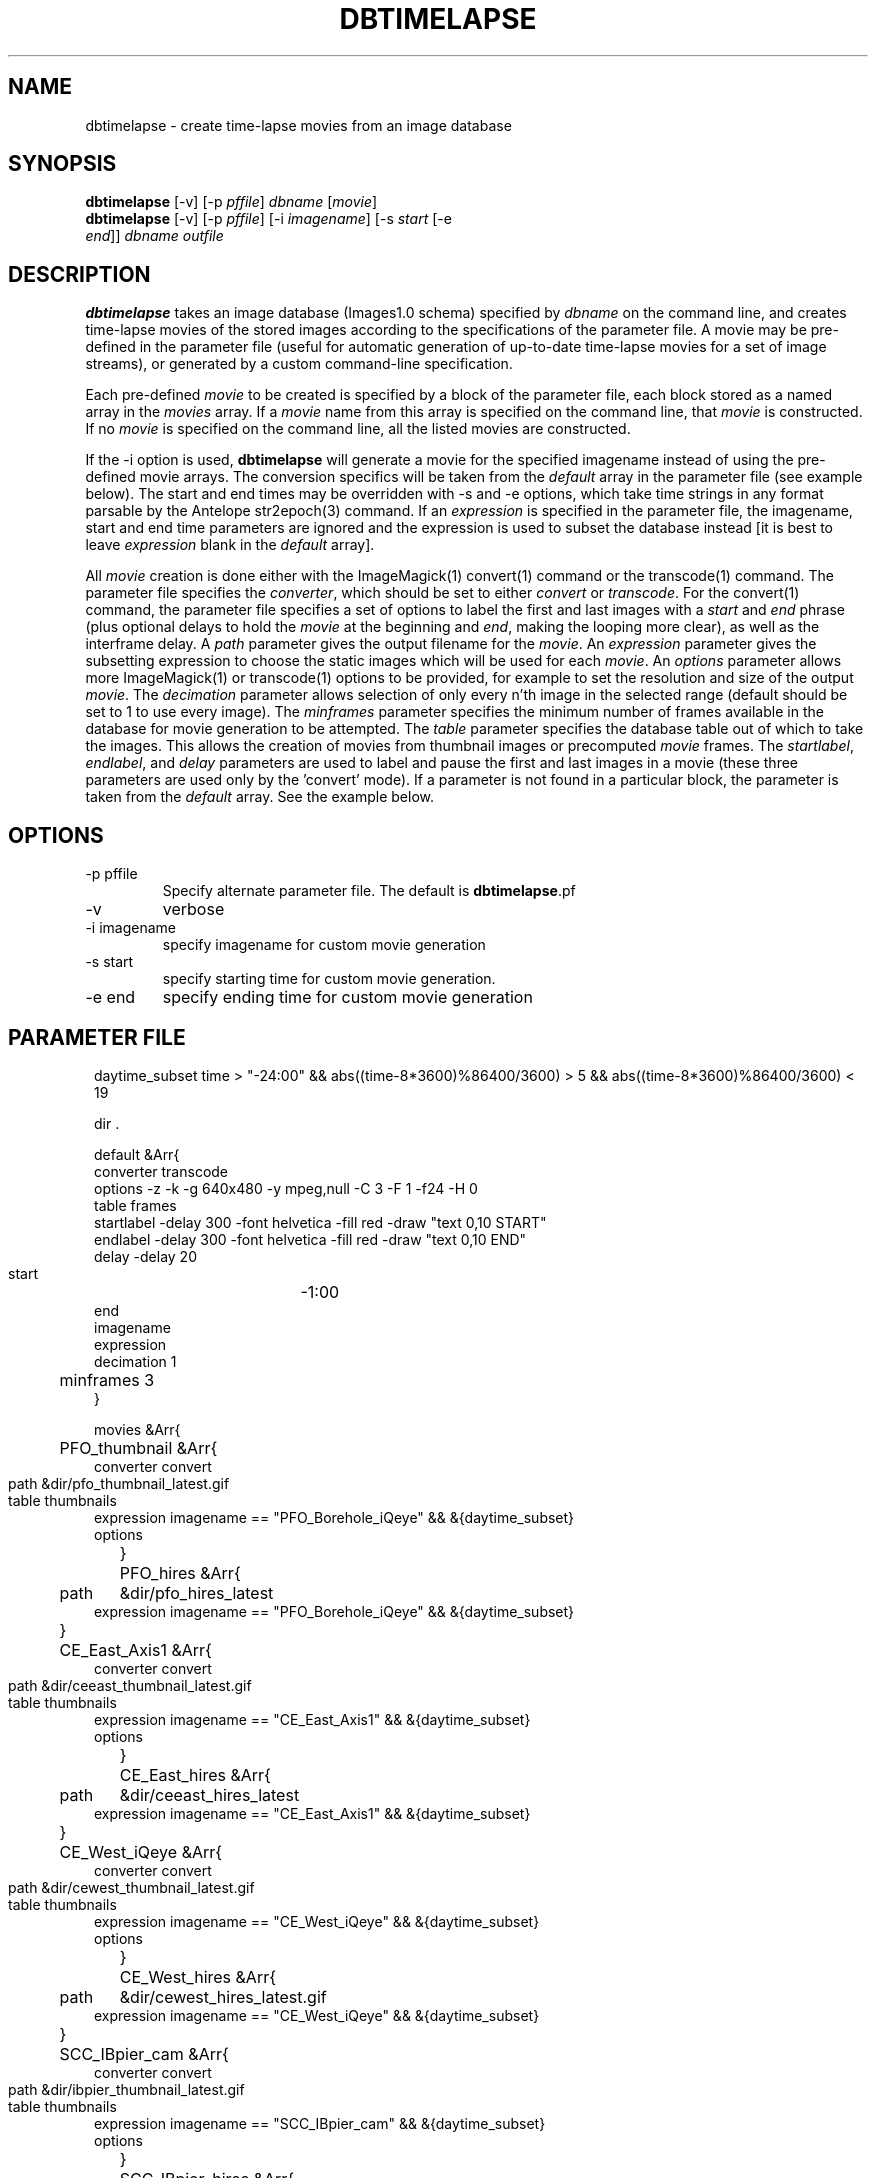 .TH DBTIMELAPSE 1 "$Date: 2004/06/30 01:25:07 $"
.SH NAME
dbtimelapse \- create time-lapse movies from an image database
.SH SYNOPSIS
.nf
\fBdbtimelapse \fP[-v] [-p \fIpffile\fP] \fIdbname\fP [\fImovie\fP]
\fBdbtimelapse \fP[-v] [-p \fIpffile\fP] [-i \fIimagename\fP] [-s \fIstart\fP [-e
                \fIend\fP]] \fIdbname\fP \fIoutfile\fP
.fi
.SH DESCRIPTION
\fBdbtimelapse\fP takes an image database (Images1.0 schema) specified by \fIdbname\fP on the command line, and
creates time-lapse movies of the stored images according to the specifications of
the parameter file. A movie may be pre-defined in the parameter file (useful for automatic 
generation of up-to-date time-lapse movies for a set of image streams), or generated 
by a custom command-line specification. 

Each pre-defined \fImovie\fP to be created is specified by a block of the
parameter file, each block stored as a named array in the \fImovies\fP array. If a
\fImovie\fP name from this array is specified on the command line, that \fImovie\fP is
constructed. If no \fImovie\fP is specified on the command line, all the listed movies
are constructed.

If the -i option is used, \fBdbtimelapse\fP will generate a movie for the specified imagename 
instead of using the pre-defined movie arrays. The conversion specifics will be taken from the \fIdefault\fP
array in the parameter file (see example below). The start and end times may be overridden with -s
and -e options, which take time strings in any format parsable by the Antelope str2epoch(3) command. 
If an \fIexpression\fP is specified in the parameter file, the imagename, start and end time parameters
are ignored and the expression is used to subset the database instead [it is best to leave \fIexpression\fP
blank in the \fIdefault\fP array].

All \fImovie\fP creation is done either with the ImageMagick(1) convert(1) command or the
transcode(1) command. The parameter file specifies the \fIconverter\fP, which should be set to either
\fIconvert\fP or \fItranscode\fP.  For the convert(1) command, the parameter file
specifies a set of options to label the first and last images with a \fIstart\fP and \fIend\fP
phrase (plus optional delays to hold the \fImovie\fP at the beginning and \fIend\fP, making the looping more
clear), as well as the interframe delay. A \fIpath\fP parameter gives the output filename
for the \fImovie\fP. An \fIexpression\fP parameter gives the subsetting expression to choose the
static images which will be used for each \fImovie\fP. An \fIoptions\fP parameter allows more
ImageMagick(1) or transcode(1) options to be provided, for example to set the resolution and size of the
output \fImovie\fP. The \fIdecimation\fP parameter allows selection of only every n'th
image in the selected range (default should be set to 1 to use every image).
The \fIminframes\fP parameter specifies the minimum number of frames available
in the database for movie generation to be attempted. 
The \fItable\fP parameter specifies the database table out of which
to take the images. This allows the creation of movies from thumbnail images or precomputed
\fImovie\fP frames. The \fIstartlabel\fP, \fIendlabel\fP, and \fIdelay\fP parameters are used 
to label and pause the first and last images in a movie (these three parameters are used only 
by the 'convert' mode). If a parameter is not found in a particular block, the parameter is taken from
the \fIdefault\fP array. See the example below.
.SH OPTIONS
.IP "-p pffile"
Specify alternate parameter file. The default is \fBdbtimelapse\fP.pf
.IP -v
verbose
.IP "-i imagename"
specify imagename for custom movie generation
.IP "-s start"
specify starting time for custom movie generation. 
.IP "-e end"
specify ending time for custom movie generation

.SH PARAMETER FILE
.in 2c
.ft CW
.nf
daytime_subset time > "-24:00" && abs((time-8*3600)%86400/3600) > 5 && abs((time-8*3600)%86400/3600) < 19

dir .

default &Arr{
        converter  transcode
        options    -z -k -g 640x480 -y mpeg,null -C 3 -F 1 -f24 -H 0
        table      frames 
        startlabel -delay 300 -font helvetica -fill red -draw "text 0,10 START" 
        endlabel   -delay 300 -font helvetica -fill red -draw "text 0,10 END" 
        delay      -delay 20
        start	   -1:00
        end	  
        imagename
        expression
        decimation 1
	minframes 3
}

movies &Arr{
	PFO_thumbnail &Arr{
                converter convert
                path	&dir/pfo_thumbnail_latest.gif
                table	thumbnails
                expression imagename == "PFO_Borehole_iQeye" && &{daytime_subset}
                options
	}
	PFO_hires &Arr{
                path	&dir/pfo_hires_latest
                expression imagename == "PFO_Borehole_iQeye" && &{daytime_subset}
	}
	CE_East_Axis1 &Arr{
                converter convert
                path	&dir/ceeast_thumbnail_latest.gif
                table	thumbnails
                expression imagename == "CE_East_Axis1" && &{daytime_subset}
                options
	}
	CE_East_hires &Arr{
                path	&dir/ceeast_hires_latest
                expression imagename == "CE_East_Axis1" && &{daytime_subset}
	}
	CE_West_iQeye &Arr{
                converter convert
                path	&dir/cewest_thumbnail_latest.gif
                table	thumbnails
                expression imagename == "CE_West_iQeye" && &{daytime_subset}
                options
	}
	CE_West_hires &Arr{
                path	&dir/cewest_hires_latest.gif
                expression imagename == "CE_West_iQeye" && &{daytime_subset}
	}
	SCC_IBpier_cam &Arr{
                converter convert
                path	&dir/ibpier_thumbnail_latest.gif
                table	thumbnails
                expression imagename == "SCC_IBpier_cam" && &{daytime_subset}
                options
	}
	SCC_IBpier_hires &Arr{
                path	&dir/ibpier_hires_latest
                expression imagename == "SCC_IBpier_cam" && &{daytime_subset}
	}
	SIO_Revelle_Axis1 &Arr{
                converter convert
                path	&dir/revelle1_thumbnail_latest.gif
                table	thumbnails
                expression imagename == "SIO_Revelle_Axis1" && time > "-24:00"
                options
	}
	SIO_Revelle_Axis1_hires &Arr{
                path	&dir/revelle1_hires_latest
                expression imagename == "SIO_Revelle_Axis1" && time > "-24:00"
	}
	SIO_Revelle_Axis2 &Arr{
                converter convert
                path	&dir/revelle2_thumbnail_latest.gif
                table	thumbnails
                expression imagename == "SIO_Revelle_Axis2" && time > "-24:00"
                options
	}
	SIO_Revelle_Axis2_hires &Arr{
                path	&dir/SIO_Revelle_Axis2_hires_latest
                expression imagename == "SIO_Revelle_Axis2" && time > "-24:00"
	}
	SIO_Revelle_Axis3 &Arr{
                converter convert
                path	&dir/revelle3_thumbnail_latest.gif
                table	thumbnails
                expression imagename == "SIO_Revelle_Axis3" && time > "-24:00"
                options
	}
	SIO_Revelle_Axis3_hires &Arr{
                path	&dir/SIO_Revelle_Axis3_hires_latest
                expression imagename == "SIO_Revelle_Axis3" && time > "-24:00"
	}
	SIO_Revelle_Axis4 &Arr{
                converter convert
                path	&dir/revelle4_thumbnail_latest.gif
                table	thumbnails
                expression imagename == "SIO_Revelle_Axis4" && time > "-24:00"
                options
	}
	SIO_Revelle_Axis4_hires &Arr{
                path	&dir/SIO_Revelle_Axis4_hires_latest
                expression imagename == "SIO_Revelle_Axis4" && time > "-24:00"
	}
	SIO_Revelle_AxisQ &Arr{
                converter convert
                path	&dir/revelleq_thumbnail_latest.gif
                table	thumbnails
                expression imagename == "SIO_Revelle_AxisQ" && time > "-24:00"
                options
	}
	SIO_Revelle_AxisQ_hires &Arr{
                path	&dir/SIO_Revelle_AxisQ_hires_latest
                expression imagename == "SIO_Revelle_AxisQ" && time > "-24:00"
	}
	SIO_Revelle_deck &Arr{
                converter convert
                path	&dir/revelle_deck_thumbnail_latest.gif
                table	thumbnails
                expression imagename == "SIO_Revelle_deck" && time > "-24:00"
                options
	}
	SIO_Revelle_deck_hires &Arr{
                path	&dir/SIO_Revelle_deck_hires_latest
                expression imagename == "SIO_Revelle_deck" && time > "-24:00"
	}
	SMER_Gorge_Axis1 &Arr{
                converter convert
                path	&dir/smergorge1_thumbnail_latest.gif
                table	thumbnails
                expression imagename == "SMER_Gorge_Axis1" && &{daytime_subset}
                options
	}
	SMER_Gorge_Axis1_hires &Arr{
                path	&dir/SMER_Gorge_Axis1_hires_latest
                expression imagename == "SMER_Gorge_Axis1" && &{daytime_subset}
	}
	SMER_Gorge_Axis2 &Arr{
                converter convert
                path	&dir/smergorge2_thumbnail_latest.gif
                table	thumbnails
                expression imagename == "SMER_Gorge_Axis2" && &{daytime_subset}
                options
	}
	SMER_Gorge_Axis2_hires &Arr{
                path	&dir/SMER_Gorge_Axis2_hires_latest
                expression imagename == "SMER_Gorge_Axis2" && &{daytime_subset}
	}
	SMER_Gorge_Axis3 &Arr{
                converter convert
                path	&dir/smergorge3_thumbnail_latest.gif
                table	thumbnails
                expression imagename == "SMER_Gorge_Axis3" && &{daytime_subset}
                options
	}
	SMER_Gorge_Axis3_hires &Arr{
                path	&dir/SMER_Gorge_Axis3_hires_latest
                expression imagename == "SMER_Gorge_Axis3" && &{daytime_subset}
	}
	SMER_Gorge_Axis4 &Arr{
                converter convert
                path	&dir/smergorge4_thumbnail_latest.gif
                table	thumbnails
                expression imagename == "SMER_Gorge_Axis4" && &{daytime_subset}
                options
	}
	SMER_Gorge_Axis4_hires &Arr{
                path	&dir/SMER_Gorge_Axis4_hires_latest
                expression imagename == "SMER_Gorge_Axis4" && &{daytime_subset}
	}
	SMER_NORTH_Axis1 &Arr{
                converter convert
                path	&dir/smernorth1_thumbnail_latest.gif
                table	thumbnails
                expression imagename == "SMER_NORTH_Axis1" && &{daytime_subset}
                options
	}
	SMER_NORTH_Axis1_hires &Arr{
                path	&dir/SMER_NORTH_Axis1_hires_latest
                expression imagename == "SMER_NORTH_Axis1" && &{daytime_subset}
	}
	SMER_NORTH_Axis2 &Arr{
                converter convert
                path	&dir/smernorth2_thumbnail_latest.gif
                table	thumbnails
                expression imagename == "SMER_NORTH_Axis2" && &{daytime_subset}
                options
	}
	SMER_NORTH_Axis2_hires &Arr{
                path	&dir/SMER_NORTH_Axis2_hires_latest
                expression imagename == "SMER_NORTH_Axis2" && &{daytime_subset}
	}
	SMER_NORTH_Axis3 &Arr{
                converter convert
                path	&dir/smernorth3_thumbnail_latest.gif
                table	thumbnails
                expression imagename == "SMER_NORTH_Axis3" && &{daytime_subset}
                options
	}
	SMER_NORTH_Axis3_hires &Arr{
                path	&dir/SMER_NORTH_Axis3_hires_latest
                expression imagename == "SMER_NORTH_Axis3" && &{daytime_subset}
	}
}
.fi
.ft R
.in
.SH EXAMPLE
.in 2c
.ft CW
.nf

%\fB dbtimelapse /home/rt/db/images4\fP

%\fB dbtimelapse /home/rt/db/images4 PFO_hires\fP

%\fB dbtimelapse /home/rt/db/images4 PFO_hires\fP

%\fB dbtimelapse -v -i PFO_Borehole_iQeye -s "3/15/04 22:00" -e "3/16/04 00:00" /home/rt/db/images4 testmovie\fP
.fi
.ft R
.in
.SH LIBRARY
0.SH "BUGS AND CAVEATS"
\fBdbtimelapse\fP will probably need to track the created movies in a database table
at some point, which will allow better web interaction.

The \fImovie\fP creation process can be resource intensive.

\fBdbtimelapse\fP needs the path argument to be able to take epoch2str(3) escape-characters
so movies for specific time windows may be automatically generated and stored.

\fBdbtimelapse\fP might benefit from being able to create its own preconverted \fImovie\fP frames when
necessary.
.SH AUTHOR
.nf
Kent Lindquist
Lindquist Consulting
.fi
.\" $Id: dbtimelapse.1,v 1.8 2004/06/30 01:25:07 lindquis Exp $
